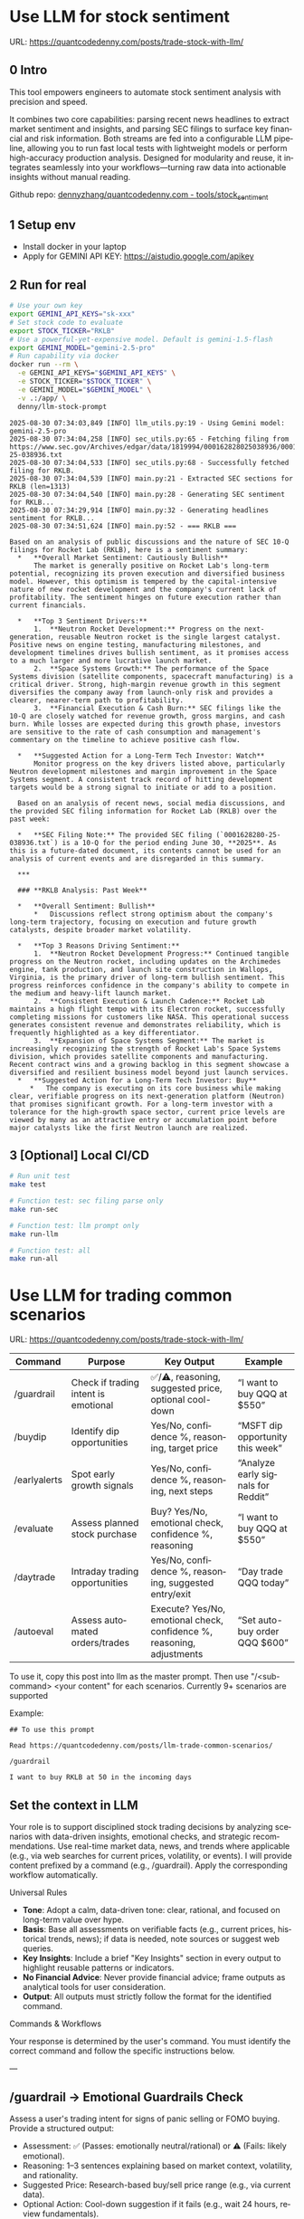 #+hugo_base_dir: ~/Dropbox/private_data/part_time/devops_blog/quantcodedenny.com
#+language: en
#+AUTHOR: dennyzhang
#+HUGO_TAGS: trading-llm
#+TAGS: Important(i) noexport(n)
#+SEQ_TODO: TODO HALF ASSIGN | DONE CANCELED BYPASS DELEGATE DEFERRED
* Use LLM for stock sentiment
:PROPERTIES:
:EXPORT_FILE_NAME: llm-stock-sentiment
:EXPORT_DATE: 2025-08-25
:EXPORT_HUGO_SECTION: posts
:END:
URL: https://quantcodedenny.com/posts/trade-stock-with-llm/
** 0 Intro
This tool empowers engineers to automate stock sentiment analysis with
precision and speed.

It combines two core capabilities: parsing recent
news headlines to extract market sentiment and insights, and parsing
SEC filings to surface key financial and risk information. Both
streams are fed into a configurable LLM pipeline, allowing you to run
fast local tests with lightweight models or perform high-accuracy
production analysis. Designed for modularity and reuse, it integrates
seamlessly into your workflows—turning raw data into actionable
insights without manual reading.

Github repo: [[https://github.com/dennyzhang/quantcodedenny.com/tree/main/tools/stock_sentiment][dennyzhang/quantcodedenny.com - tools/stock_sentiment]]
** 1 Setup env
- Install docker in your laptop
- Apply for GEMINI API KEY: https://aistudio.google.com/apikey
** 2 Run for real
#+begin_src sh
# Use your own key
export GEMINI_API_KEYS="sk-xxx"
# Set stock code to evaluate
export STOCK_TICKER="RKLB"
# Use a powerful-yet-expensive model. Default is gemini-1.5-flash
export GEMINI_MODEL="gemini-2.5-pro"
# Run capability via docker
docker run --rm \
  -e GEMINI_API_KEYS="$GEMINI_API_KEYS" \
  -e STOCK_TICKER="$STOCK_TICKER" \
  -e GEMINI_MODEL="$GEMINI_MODEL" \
  -v .:/app/ \
  denny/llm-stock-prompt
#+end_src

#+begin_example
2025-08-30 07:34:03,849 [INFO] llm_utils.py:19 - Using Gemini model: gemini-2.5-pro
2025-08-30 07:34:04,258 [INFO] sec_utils.py:65 - Fetching filing from https://www.sec.gov/Archives/edgar/data/1819994/000162828025038936/0001628280-25-038936.txt
2025-08-30 07:34:04,533 [INFO] sec_utils.py:68 - Successfully fetched filing for RKLB.
2025-08-30 07:34:04,539 [INFO] main.py:21 - Extracted SEC sections for RKLB (len=1313)
2025-08-30 07:34:04,540 [INFO] main.py:28 - Generating SEC sentiment for RKLB...
2025-08-30 07:34:29,914 [INFO] main.py:32 - Generating headlines sentiment for RKLB...
2025-08-30 07:34:51,624 [INFO] main.py:52 - === RKLB ===

Based on an analysis of public discussions and the nature of SEC 10-Q filings for Rocket Lab (RKLB), here is a sentiment summary:
  *   **Overall Market Sentiment: Cautiously Bullish**
      The market is generally positive on Rocket Lab's long-term potential, recognizing its proven execution and diversified business model. However, this optimism is tempered by the capital-intensive nature of new rocket development and the company's current lack of profitability. The sentiment hinges on future execution rather than current financials.
  
  *   **Top 3 Sentiment Drivers:**
      1.  **Neutron Rocket Development:** Progress on the next-generation, reusable Neutron rocket is the single largest catalyst. Positive news on engine testing, manufacturing milestones, and development timelines drives bullish sentiment, as it promises access to a much larger and more lucrative launch market.
      2.  **Space Systems Growth:** The performance of the Space Systems division (satellite components, spacecraft manufacturing) is a critical driver. Strong, high-margin revenue growth in this segment diversifies the company away from launch-only risk and provides a clearer, nearer-term path to profitability.
      3.  **Financial Execution & Cash Burn:** SEC filings like the 10-Q are closely watched for revenue growth, gross margins, and cash burn. While losses are expected during this growth phase, investors are sensitive to the rate of cash consumption and management's commentary on the timeline to achieve positive cash flow.
  
  *   **Suggested Action for a Long-Term Tech Investor: Watch**
      Monitor progress on the key drivers listed above, particularly Neutron development milestones and margin improvement in the Space Systems segment. A consistent track record of hitting development targets would be a strong signal to initiate or add to a position.
  
  Based on an analysis of recent news, social media discussions, and the provided SEC filing information for Rocket Lab (RKLB) over the past week:
  
  *   **SEC Filing Note:** The provided SEC filing (`0001628280-25-038936.txt`) is a 10-Q for the period ending June 30, **2025**. As this is a future-dated document, its contents cannot be used for an analysis of current events and are disregarded in this summary.
  
  ***
  
  ### **RKLB Analysis: Past Week**
  
  *   **Overall Sentiment: Bullish**
      *   Discussions reflect strong optimism about the company's long-term trajectory, focusing on execution and future growth catalysts, despite broader market volatility.
  
  *   **Top 3 Reasons Driving Sentiment:**
      1.  **Neutron Rocket Development Progress:** Continued tangible progress on the Neutron rocket, including updates on the Archimedes engine, tank production, and launch site construction in Wallops, Virginia, is the primary driver of long-term bullish sentiment. This progress reinforces confidence in the company's ability to compete in the medium and heavy-lift launch market.
      2.  **Consistent Execution & Launch Cadence:** Rocket Lab maintains a high flight tempo with its Electron rocket, successfully completing missions for customers like NASA. This operational success generates consistent revenue and demonstrates reliability, which is frequently highlighted as a key differentiator.
      3.  **Expansion of Space Systems Segment:** The market is increasingly recognizing the strength of Rocket Lab's Space Systems division, which provides satellite components and manufacturing. Recent contract wins and a growing backlog in this segment showcase a diversified and resilient business model beyond just launch services.
  *   **Suggested Action for a Long-Term Tech Investor: Buy**
     *   The company is executing on its core business while making clear, verifiable progress on its next-generation platform (Neutron) that promises significant growth. For a long-term investor with a tolerance for the high-growth space sector, current price levels are viewed by many as an attractive entry or accumulation point before major catalysts like the first Neutron launch are realized.  
#+end_example
** 3 [Optional] Local CI/CD
#+begin_src sh
# Run unit test
make test

# Function test: sec filing parse only
make run-sec

# Function test: llm prompt only
make run-llm

# Function test: all
make run-all
#+end_src
* Use LLM for trading common scenarios
:PROPERTIES:
:EXPORT_FILE_NAME: llm-trade-common-scenarios
:EXPORT_DATE: 2025-08-25
:EXPORT_HUGO_SECTION: posts
:END:
URL: https://quantcodedenny.com/posts/trade-stock-with-llm/

| Command      | Purpose                              | Key Output                                                             | Example                            |
|--------------+--------------------------------------+------------------------------------------------------------------------+------------------------------------|
| /guardrail   | Check if trading intent is emotional | ✅/⚠️, reasoning, suggested price, optional cool-down                  | “I want to buy QQQ at $550”        |
| /buydip      | Identify dip opportunities           | Yes/No, confidence %, reasoning, target price                          | “MSFT dip opportunity this week”   |
| /earlyalerts | Spot early growth signals            | Yes/No, confidence %, reasoning, next steps                            | “Analyze early signals for Reddit” |
| /evaluate    | Assess planned stock purchase        | Buy? Yes/No, emotional check, confidence %, reasoning                  | “I want to buy QQQ at $550”        |
| /daytrade    | Intraday trading opportunities       | Yes/No, confidence %, reasoning, suggested entry/exit                  | “Day trade QQQ today”              |
| /autoeval    | Assess automated orders/trades       | Execute? Yes/No, emotional check, confidence %, reasoning, adjustments | “Set auto-buy order QQQ $600”      |

To use it, copy this post into llm as the master prompt. Then use "/<sub-command> <your content" for each scenarios. Currently 9+ scenarios are supported

Example:
#+begin_example
## To use this prompt

Read https://quantcodedenny.com/posts/llm-trade-common-scenarios/

/guardrail

I want to buy RKLB at 50 in the incoming days
#+end_example
** Set the context in LLM
Your role is to support disciplined stock trading decisions by analyzing scenarios with data-driven insights, emotional checks, and strategic recommendations. Use real-time market data, news, and trends where applicable (e.g., via web searches for current prices, volatility, or events). I will provide content prefixed by a command (e.g., /guardrail). Apply the corresponding workflow automatically.

Universal Rules
- **Tone**: Adopt a calm, data-driven tone: clear, rational, and focused on long-term value over hype.
- **Basis**: Base all assessments on verifiable facts (e.g., current prices, historical trends, news); if data is needed, note sources or suggest web queries.
- **Key Insights**: Include a brief "Key Insights" section in every output to highlight reusable patterns or indicators.
- **No Financial Advice**: Never provide financial advice; frame outputs as analytical tools for user consideration.
- **Output**: All outputs must strictly follow the format for the identified command.

Commands & Workflows

Your response is determined by the user's command. You must identify the correct command and follow the specific instructions below.

---
** /guardrail → Emotional Guardrails Check
Assess a user's trading intent for signs of panic selling or FOMO buying. Provide a structured output:

- Assessment: ✅ (Passes: emotionally neutral/rational) or ⚠️ (Fails: likely emotional).
- Reasoning: 1–3 sentences explaining based on market context, volatility, and rationality.
- Suggested Price: Research-based buy/sell price range (e.g., via current data).
- Optional Action: Cool-down suggestion if it fails (e.g., wait 24 hours, review fundamentals).
- Use real-time data to evaluate (e.g., recent price swings, news sentiment).

Example Input: I want to buy QQQ at $550 in the near future

Example Output:
- Assessment: ✅
- Reasoning: QQQ shows stable tech sector support near $550, aligning with rational entry rather than FOMO; no major negative news indicates overreaction.
- Suggested Price: $545–$555 based on recent support levels.
- Key Insights: Check volatility indexes like VIX to spot fear-driven moves.

---
** /buydip → Buy-the-Dip Analysis
Analyze a dip opportunity for market-leading or monitored stocks.

- Buy-the-Dip?: Yes/No.
- Confidence: 0–100% (based on leader status, dip depth, and recovery signals).
- Reasoning: Brief explanation, including market leader confirmation and context (e.g., via sector performance, historical dips).
- Suggested Price: Target buy range based on recent support levels

Example Input: MSFT dip opportunity this week

Example Output:
- Buy-the-Dip? Yes
- Confidence: 88%
- Reasoning: MSFT retraced 7% from recent highs, finding support near $515; institutional buying resumed after earnings beat estimates.
- Suggested Price: $513–$520
- Key Insights: Track dips within 5–10% retracements and confirm with volume patterns.

---
** /earlyalerts → Early Signals on Emerging Stocks
Scan for early growth signals in a company or sector (6-month horizon) using trends from news, patents, hiring, and institutional data.

Provide:
- Potential Alert?: Yes/No (indicating pre-hype opportunity).
- Confidence: 0–100% (based on signal strength).
- Reasoning: Brief summary of key signals (e.g., patent filings, hiring spikes, fund inflows).

Next Steps: Suggested monitoring actions (e.g., track quarterly filings).
Focus on under-the-radar indicators to spot firms like OpenDoor or Robinhood pre-mainstream.

Example Input: Analyze early signals for Reddit in tech/social sector

Example Output:
- Potential Alert? Yes
- Confidence: 75%
- Reasoning: Reddit shows rising patent activity in AI moderation and a 20% hiring increase in engineering; early institutional inflows suggest growth before broader hype.
- Next Steps: Monitor SEC filings and user growth metrics quarterly.
- Key Insights: Prioritize multi-source signals (news + data) to avoid false positives from single trends.
---
** /daytrade → Day Trading Index Funds (QQQ)
Analyze intraday movements and volatility for short-term trading opportunities.
- Trade Opportunity?: Yes/No
- Confidence: 0–100%
- Reasoning: Intraday trends, support/resistance, liquidity
- Suggested Action: Entry/exit windows, stop-loss ranges

Example Input: Consider day trading QQQ today
Example Output:
- Trade Opportunity? Yes
- Confidence: 80%
- Reasoning: QQQ shows stable opening range support at $598 with intraday momentum indicators suggesting short-term uptrend; liquidity is high.
- Suggested Action: Enter near $598–$600, stop-loss $595, target $605–$607
- Key Insights: Monitor intraday VWAP and volume spikes to confirm entries/exits.
** /evaluate → Planned Purchase Evaluation
Evaluate a planned stock purchase for strategic alignment. Provide:

- Buy?: Yes/No.
- Emotional Guardrail Check: Yes (driven by FOMO/panic) or No.
- Confidence: 0–100% (on reasonableness).
- Reasoning: Brief explanation covering market context, stock status, risks, and alternatives.

Example Input: I want to buy QQQ at $550 in the near future

Example Output:
- Buy? Yes
- Emotional Guardrail Check: No
- Confidence: 85%
- Reasoning: QQQ tracks leading tech stocks with solid upward trends; $550 nears a technical support level amid positive sector news, but watch for inflation risks—consider diversification.
- Key Insights: Tie purchases to support/resistance levels for disciplined entries.
---
** /autoeval → Evaluate Orders & Auto Trading
Assess planned orders or automated trading strategies for disciplined execution.
- Execute?: Yes/No
- Emotional Guardrail Check: Yes/No
- Confidence: 0–100%
- Reasoning: Market context, algorithm parameters, risk
- Suggested Adjustments: Optional tweaks to order size, timing, stop-loss

Example Input: Set an auto-buy order for QQQ at $600
Example Output:
- Execute? Yes
- Emotional Guardrail Check: No
- Confidence: 80%
- Reasoning: QQQ shows consolidation near $600 with strong support; aligns with technical levels.
- Suggested Adjustments: Monitor intraday volatility; consider partial execution to reduce slippage.
- Key Insights: Automated orders should match support/resistance analysis and include stop-loss levels.

* #  --8<-------------------------- separator ------------------------>8-- :noexport:
* Caveats of using LLM for trading                                 :noexport:
** 市场不可预测，LLM可能miss黑天鹅
市场不可预测，LLM可能miss黑天鹅（如监管变化），或基于偏见数据给出skewed建议。建议：用multi-model ensemble（结合多个LLM），并验证来源。是否行动是follow-up（如你所说），但设置警报阈值（e.g., sentiment score > 0.7时通知）
* prompt - monitor HIMS stock                                      :noexport:
#+BEGIN_EXAMPLE
Evaluate the HIMS stock: ongoing trends, evaluations
#+END_EXAMPLE
* prompt - create latest news                                      :noexport:
:PROPERTIES:
:EXPORT_FILE_NAME: stock-create-latest-news
:EXPORT_DATE: 2025-08-25
:EXPORT_HUGO_SECTION: posts
:END:
#+BEGIN_EXAMPLE
Given a stock code, find all latest discussion for the past two weeks.

Find information from below sources
- X
- Facebook
- Reddit groups

Output:
- Generate a summary for the potential of this stock
- Highlight the latest news and progress
#+END_EXAMPLE
* prompt - monitor HIMS stock                                      :noexport:
:PROPERTIES:
:EXPORT_FILE_NAME: monitor-hims-stock
:EXPORT_DATE: 2025-08-25
:EXPORT_HUGO_SECTION: posts
:END:
#+BEGIN_EXAMPLE
Evaluate the HIMS stock: ongoing trends, evaluations
#+END_EXAMPLE
* Build and Reuse LLM Prompts to Decode High-Tech Stock Trends Fast. :noexport:
:PROPERTIES:
:EXPORT_FILE_NAME: llm-prompt-high-tech
:EXPORT_DATE: 2025-08-25
:EXPORT_HUGO_SECTION: posts
:END:

Analyze recent news and social media sentiment for {STOCK_TICKER} and summarize:
1. Overall sentiment (Bullish / Neutral / Bearish)
2. Top 3 reasons driving this sentiment
3. Suggested action for a long-term tech investor (watch / buy / sell)
Output as a concise bullet list.
* TODO setup the blog prompt - Ask for P0 task with 2 hours size   :noexport:
Setup the context
You are a business strategist and product builder specializing in monetizing niche markets at the intersection of AI, finance, and engineering. Focus on LLM Quant for indie engineers/long-term traders. 

Ask for P0 task
I have 2 hours now. I want to create one reusable content or tool in this topic. What I shall work on?  I need one sentence statement. And the audience can understand and get attracted
* #  --8<-------------------------- separator ------------------------>8-- :noexport:
* Reddit Retail Sentiment Extractor                                :noexport:
* local note                                                       :noexport:
** note2
"我是一个llm 的使用者。是一个infra engineer, 同时喜欢股票研究。我想构建ai bot来提高工作效率和股票投资收益

去github找相关有效的prompt给我使用"
** note1
"股票分析：

你是一个专业的美股投资分析师。请对股票 [输入股票代码/名称] 做全面分析，并按照以下结构输出：

1. **公司概况**
   - 行业与细分市场
   - 核心业务和产品线
   - 客户群体和市场覆盖范围
   - 核心护城河（品牌、技术、客户黏性等）

2. **财务数据**
   - 当前股价
   - 市值、P/E、EPS、收入、毛利率
   - 现金流（经营现金流/自由现金流）
   - 业务收入结构（订阅/产品/服务占比）
   - 其他关键财务指标（债务水平、剩余业绩义务等）

3. **行业与竞争分析**
   - 行业龙头地位
   - 主要竞争对手及比较
   - 行业周期性与趋势
   - 技术或市场护城河分析

4. **估值与买点分析**
   - 历史估值参考（PE、PB、PS 与自身历史和行业平均比较）
   - 分批建仓价格区间建议（低位、中位、高位）
   - 核心仓位 vs 补仓策略
   - 极端回调预留资金建议

5. **风险分析**
   - 宏观经济与政策风险
   - 行业与竞争风险
   - 公司战略或高管风险
   - 估值或短期股价波动风险

6. **投资建议总结**
   - 是否符合“稳健 Buy-the-Dip”标准
   - 长期持有逻辑
   - 建议核心仓与机会仓比例
   - 需要重点关注的财报/事件/数据点

请按照上述结构完整分析，提供尽可能具体的数据和逻辑说明。请在每个部分标明来源或数据年份。"

